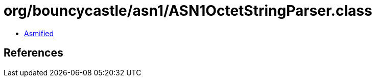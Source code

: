 = org/bouncycastle/asn1/ASN1OctetStringParser.class

 - link:ASN1OctetStringParser-asmified.java[Asmified]

== References

